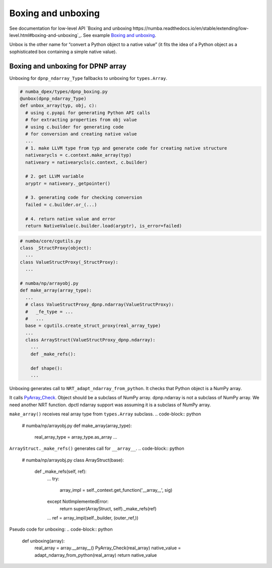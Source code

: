 Boxing and unboxing
```````````````````

See documentation for low-level API `Boxing and unboxing https://numba.readthedocs.io/en/stable/extending/low-level.html#boxing-and-unboxing`_.
See example `Boxing and unboxing <https://numba.readthedocs.io/en/stable/extending/interval-example.html#boxing-and-unboxing>`_.

Unbox is the other name for “convert a Python object to a native value” (it fits
the idea of a Python object as a sophisticated box containing a simple native
value).

Boxing and unboxing for DPNP array
~~~~~~~~~~~~~~~~~~~~~~~~~~~~~~~~~~

Unboxing for ``dpnp_ndarray_Type`` fallbacks to unboxing for ``types.Array``.

.. code-block:: python

  # numba_dpex/types/dpnp_boxing.py
  @unbox(dpnp_ndarray_Type)
  def unbox_array(typ, obj, c):
    # using c.pyapi for generating Python API calls
    # for extracting properties from obj value
    # using c.builder for generating code
    # for conversion and creating native value
    ...
    # 1. make LLVM type from typ and generate code for creating native structure
    nativearycls = c.context.make_array(typ)
    nativeary = nativearycls(c.context, c.builder)

    # 2. get LLVM variable
    aryptr = nativeary._getpointer()

    # 3. generating code for checking conversion
    failed = c.builder.or_(...)

    # 4. return native value and error
    return NativeValue(c.builder.load(aryptr), is_error=failed)

.. code-block:: python

  # numba/core/cgutils.py
  class _StructProxy(object):
    ...
  class ValueStructProxy(_StructProxy):
    ...

  # numba/np/arrayobj.py
  def make_array(array_type):
    ...
    # class ValueStructProxy_dpnp.ndarray(ValueStructProxy):
    #   _fe_type = ...
    #   ...
    base = cgutils.create_struct_proxy(real_array_type)
    ...
    class ArrayStruct(ValueStructProxy_dpnp.ndarray):
      ...
      def _make_refs():

      def shape():
      ...

Unboxing generates call to ``NRT_adapt_ndarray_from_python``.
It checks that Python object is a NumPy array.

.. code-block:: c
  // numba/core/runtime/_nrt_python.c
  NRT_adapt_ndarray_from_python(...) {
    ...
    if (!PyArray_Check(obj)) {
        return -1;
    }
    ...
  }

.. code-block:: python
  # numba/core/pythonapi.py
  def nrt_adapt_ndarray_from_python(self, ary, ptr):
    ...
    fn = self._get_function(fnty, name="NRT_adapt_ndarray_from_python")
    ...
    return self.builder.call(fn, (ary, ptr))

  # numba_dpex/types/dpnp_boxing.py
  @unbox(dpnp_ndarray_Type)
  def unbox_array(typ, obj, c):
    ...
    if c.context.enable_nrt:
      errcode = c.pyapi.nrt_adapt_ndarray_from_python(obj, ptr)
    ...

It calls `PyArray_Check <https://numpy.org/doc/stable/reference/c-api/array.html?highlight=pyarray_check#c.PyArray_Check>`_.
Object should be a subclass of NumPy array.
dpnp.ndarray is not a subclass of NumPy array.
We need another NRT function.
dpctl ndarray support was assuming it is a subclass of NumPy array.

.. also::
  See class ``ArrayCompatible`` in :file:`numba/core/types/abstract.py`.
  It is a Numba type for objects with __array__ function.

``make_array()`` receives real array type from ``types.Array`` subclass.
.. code-block:: python
  # numba/np/arrayobj.py
  def make_array(array_type):
    real_array_type = array_type.as_array
    ...

``ArrayStruct._make_refs()`` generates call for ``__array__``.
.. code-block:: python
  # numba/np/arrayobj.py
  class ArrayStruct(base):
    def _make_refs(self, ref):
      ...
      try:
          array_impl = self._context.get_function('__array__', sig)
      except NotImplementedError:
          return super(ArrayStruct, self)._make_refs(ref)
      ...
      ref = array_impl(self._builder, (outer_ref,))

.. question::
  ``dpnp.ndarray`` will suppirt ``__array__``? How it will work? Copy data to
  host?

Pseudo code for unboxing:
.. code-block:: python
  def unboxing(array):
    real_array = array.__array__()
    PyArray_Check(real_array)
    native_value = adapt_ndarray_from_python(real_array)
    return native_value
